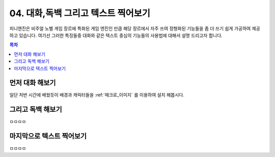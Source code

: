 .. PiniEngine documentation master file, created by
   sphinx-quickstart on Wed Dec 10 17:29:29 2014.
   You can adapt this file completely to your liking, but it should at least
   contain the root `toctree` directive.

.. raw:: html

    <script src="../../_static/zeroclipboard/ZeroClipboard.js"></script>
    <script src="../../_static/copyClipboard.js"></script>

.. _04_튜토리얼:

04. 대화,독백 그리고 텍스트 찍어보기
**********************************************

피니엔진은 비주얼 노벨 게임 장르에 특화된 게임 엔진인 만큼 해당 장르에서 자주 쓰여 정형화된 기능들을 좀 더 쓰기 쉽게
가공하여 제공하고 있습니다. 여기선 그러한 특징들중 대화와 같은 텍스트 중심의 기능들의 사용법에 대해서 설명 드리고자 합니다.

.. contents:: 목차

먼저 대화 해보기
==============================================
일단 저번 시간에 배웠듯이 배경과 캐릭터들을 :ref:`매크로_이미지` 를 이용하여 설치 해봅시다.

.. raw:: html

    <button id="text-example1">예제 복사하기</button>

    <script>
        var code = "[이미지 아이디=\"배경\" 파일명=\"복도3.png\" 효과=\"페이드\" 크기=\"화면맞춤\"]\n\n[이미지 아이디=\"피니\" 파일명=\"피니_노멀.png\"  크기=\"0.65,0.65\" 위치=\"100,410\"]\n[이미지 아이디=\"석대\" 파일명=\"석대_짜증.png\" 크기=\"0.7,0.7\" 위치=\"680,410\"]";
        
        copyClipboard("text-example1",code)
    </script>

.. image:: http://i.imgur.com/34m344P.png
    :scale: 100%

그리고 독백 해보기
==============================================
ㅁㅁㅁㅁ

마지막으로 텍스트 찍어보기
==============================================
ㅁㅁㅁㅁ